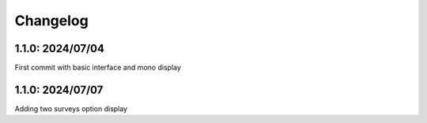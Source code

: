 Changelog
==========

1.1.0: 2024/07/04
------------------
First commit with basic interface and mono display

1.1.0: 2024/07/07
------------------
Adding two surveys option display